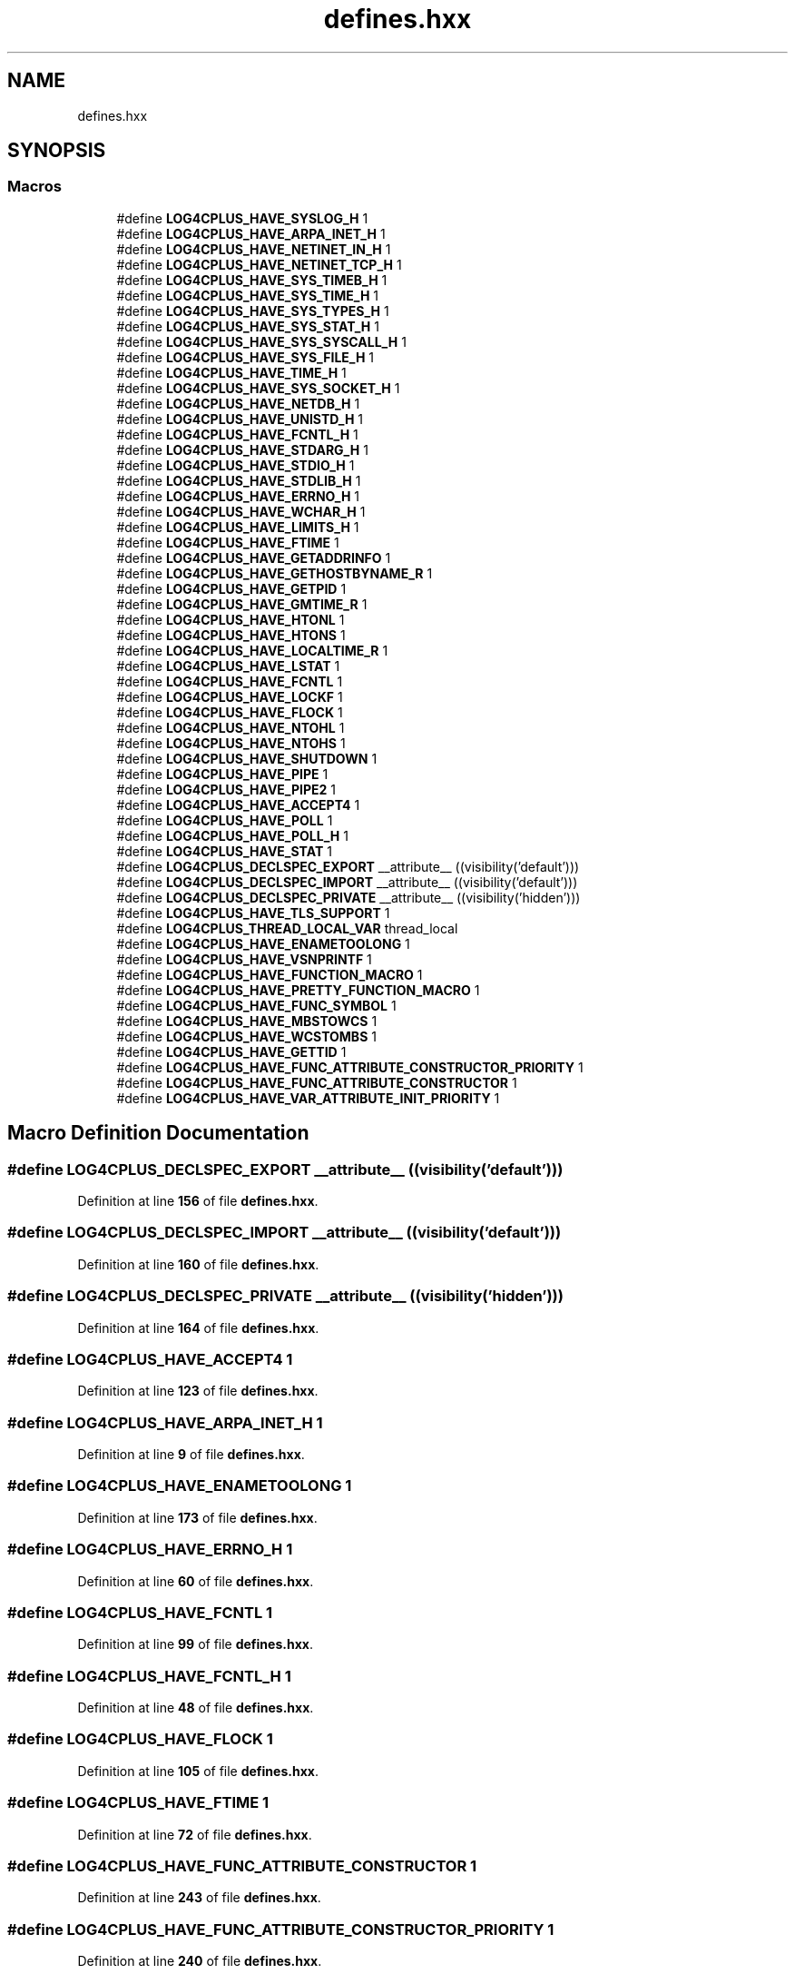 .TH "defines.hxx" 3 "Fri Sep 20 2024" "Version 3.0.0" "log4cplus" \" -*- nroff -*-
.ad l
.nh
.SH NAME
defines.hxx
.SH SYNOPSIS
.br
.PP
.SS "Macros"

.in +1c
.ti -1c
.RI "#define \fBLOG4CPLUS_HAVE_SYSLOG_H\fP   1"
.br
.ti -1c
.RI "#define \fBLOG4CPLUS_HAVE_ARPA_INET_H\fP   1"
.br
.ti -1c
.RI "#define \fBLOG4CPLUS_HAVE_NETINET_IN_H\fP   1"
.br
.ti -1c
.RI "#define \fBLOG4CPLUS_HAVE_NETINET_TCP_H\fP   1"
.br
.ti -1c
.RI "#define \fBLOG4CPLUS_HAVE_SYS_TIMEB_H\fP   1"
.br
.ti -1c
.RI "#define \fBLOG4CPLUS_HAVE_SYS_TIME_H\fP   1"
.br
.ti -1c
.RI "#define \fBLOG4CPLUS_HAVE_SYS_TYPES_H\fP   1"
.br
.ti -1c
.RI "#define \fBLOG4CPLUS_HAVE_SYS_STAT_H\fP   1"
.br
.ti -1c
.RI "#define \fBLOG4CPLUS_HAVE_SYS_SYSCALL_H\fP   1"
.br
.ti -1c
.RI "#define \fBLOG4CPLUS_HAVE_SYS_FILE_H\fP   1"
.br
.ti -1c
.RI "#define \fBLOG4CPLUS_HAVE_TIME_H\fP   1"
.br
.ti -1c
.RI "#define \fBLOG4CPLUS_HAVE_SYS_SOCKET_H\fP   1"
.br
.ti -1c
.RI "#define \fBLOG4CPLUS_HAVE_NETDB_H\fP   1"
.br
.ti -1c
.RI "#define \fBLOG4CPLUS_HAVE_UNISTD_H\fP   1"
.br
.ti -1c
.RI "#define \fBLOG4CPLUS_HAVE_FCNTL_H\fP   1"
.br
.ti -1c
.RI "#define \fBLOG4CPLUS_HAVE_STDARG_H\fP   1"
.br
.ti -1c
.RI "#define \fBLOG4CPLUS_HAVE_STDIO_H\fP   1"
.br
.ti -1c
.RI "#define \fBLOG4CPLUS_HAVE_STDLIB_H\fP   1"
.br
.ti -1c
.RI "#define \fBLOG4CPLUS_HAVE_ERRNO_H\fP   1"
.br
.ti -1c
.RI "#define \fBLOG4CPLUS_HAVE_WCHAR_H\fP   1"
.br
.ti -1c
.RI "#define \fBLOG4CPLUS_HAVE_LIMITS_H\fP   1"
.br
.ti -1c
.RI "#define \fBLOG4CPLUS_HAVE_FTIME\fP   1"
.br
.ti -1c
.RI "#define \fBLOG4CPLUS_HAVE_GETADDRINFO\fP   1"
.br
.ti -1c
.RI "#define \fBLOG4CPLUS_HAVE_GETHOSTBYNAME_R\fP   1"
.br
.ti -1c
.RI "#define \fBLOG4CPLUS_HAVE_GETPID\fP   1"
.br
.ti -1c
.RI "#define \fBLOG4CPLUS_HAVE_GMTIME_R\fP   1"
.br
.ti -1c
.RI "#define \fBLOG4CPLUS_HAVE_HTONL\fP   1"
.br
.ti -1c
.RI "#define \fBLOG4CPLUS_HAVE_HTONS\fP   1"
.br
.ti -1c
.RI "#define \fBLOG4CPLUS_HAVE_LOCALTIME_R\fP   1"
.br
.ti -1c
.RI "#define \fBLOG4CPLUS_HAVE_LSTAT\fP   1"
.br
.ti -1c
.RI "#define \fBLOG4CPLUS_HAVE_FCNTL\fP   1"
.br
.ti -1c
.RI "#define \fBLOG4CPLUS_HAVE_LOCKF\fP   1"
.br
.ti -1c
.RI "#define \fBLOG4CPLUS_HAVE_FLOCK\fP   1"
.br
.ti -1c
.RI "#define \fBLOG4CPLUS_HAVE_NTOHL\fP   1"
.br
.ti -1c
.RI "#define \fBLOG4CPLUS_HAVE_NTOHS\fP   1"
.br
.ti -1c
.RI "#define \fBLOG4CPLUS_HAVE_SHUTDOWN\fP   1"
.br
.ti -1c
.RI "#define \fBLOG4CPLUS_HAVE_PIPE\fP   1"
.br
.ti -1c
.RI "#define \fBLOG4CPLUS_HAVE_PIPE2\fP   1"
.br
.ti -1c
.RI "#define \fBLOG4CPLUS_HAVE_ACCEPT4\fP   1"
.br
.ti -1c
.RI "#define \fBLOG4CPLUS_HAVE_POLL\fP   1"
.br
.ti -1c
.RI "#define \fBLOG4CPLUS_HAVE_POLL_H\fP   1"
.br
.ti -1c
.RI "#define \fBLOG4CPLUS_HAVE_STAT\fP   1"
.br
.ti -1c
.RI "#define \fBLOG4CPLUS_DECLSPEC_EXPORT\fP   __attribute__ ((visibility('default')))"
.br
.ti -1c
.RI "#define \fBLOG4CPLUS_DECLSPEC_IMPORT\fP   __attribute__ ((visibility('default')))"
.br
.ti -1c
.RI "#define \fBLOG4CPLUS_DECLSPEC_PRIVATE\fP   __attribute__ ((visibility('hidden')))"
.br
.ti -1c
.RI "#define \fBLOG4CPLUS_HAVE_TLS_SUPPORT\fP   1"
.br
.ti -1c
.RI "#define \fBLOG4CPLUS_THREAD_LOCAL_VAR\fP   thread_local"
.br
.ti -1c
.RI "#define \fBLOG4CPLUS_HAVE_ENAMETOOLONG\fP   1"
.br
.ti -1c
.RI "#define \fBLOG4CPLUS_HAVE_VSNPRINTF\fP   1"
.br
.ti -1c
.RI "#define \fBLOG4CPLUS_HAVE_FUNCTION_MACRO\fP   1"
.br
.ti -1c
.RI "#define \fBLOG4CPLUS_HAVE_PRETTY_FUNCTION_MACRO\fP   1"
.br
.ti -1c
.RI "#define \fBLOG4CPLUS_HAVE_FUNC_SYMBOL\fP   1"
.br
.ti -1c
.RI "#define \fBLOG4CPLUS_HAVE_MBSTOWCS\fP   1"
.br
.ti -1c
.RI "#define \fBLOG4CPLUS_HAVE_WCSTOMBS\fP   1"
.br
.ti -1c
.RI "#define \fBLOG4CPLUS_HAVE_GETTID\fP   1"
.br
.ti -1c
.RI "#define \fBLOG4CPLUS_HAVE_FUNC_ATTRIBUTE_CONSTRUCTOR_PRIORITY\fP   1"
.br
.ti -1c
.RI "#define \fBLOG4CPLUS_HAVE_FUNC_ATTRIBUTE_CONSTRUCTOR\fP   1"
.br
.ti -1c
.RI "#define \fBLOG4CPLUS_HAVE_VAR_ATTRIBUTE_INIT_PRIORITY\fP   1"
.br
.in -1c
.SH "Macro Definition Documentation"
.PP 
.SS "#define LOG4CPLUS_DECLSPEC_EXPORT   __attribute__ ((visibility('default')))"

.PP
Definition at line \fB156\fP of file \fBdefines\&.hxx\fP\&.
.SS "#define LOG4CPLUS_DECLSPEC_IMPORT   __attribute__ ((visibility('default')))"

.PP
Definition at line \fB160\fP of file \fBdefines\&.hxx\fP\&.
.SS "#define LOG4CPLUS_DECLSPEC_PRIVATE   __attribute__ ((visibility('hidden')))"

.PP
Definition at line \fB164\fP of file \fBdefines\&.hxx\fP\&.
.SS "#define LOG4CPLUS_HAVE_ACCEPT4   1"

.PP
Definition at line \fB123\fP of file \fBdefines\&.hxx\fP\&.
.SS "#define LOG4CPLUS_HAVE_ARPA_INET_H   1"

.PP
Definition at line \fB9\fP of file \fBdefines\&.hxx\fP\&.
.SS "#define LOG4CPLUS_HAVE_ENAMETOOLONG   1"

.PP
Definition at line \fB173\fP of file \fBdefines\&.hxx\fP\&.
.SS "#define LOG4CPLUS_HAVE_ERRNO_H   1"

.PP
Definition at line \fB60\fP of file \fBdefines\&.hxx\fP\&.
.SS "#define LOG4CPLUS_HAVE_FCNTL   1"

.PP
Definition at line \fB99\fP of file \fBdefines\&.hxx\fP\&.
.SS "#define LOG4CPLUS_HAVE_FCNTL_H   1"

.PP
Definition at line \fB48\fP of file \fBdefines\&.hxx\fP\&.
.SS "#define LOG4CPLUS_HAVE_FLOCK   1"

.PP
Definition at line \fB105\fP of file \fBdefines\&.hxx\fP\&.
.SS "#define LOG4CPLUS_HAVE_FTIME   1"

.PP
Definition at line \fB72\fP of file \fBdefines\&.hxx\fP\&.
.SS "#define LOG4CPLUS_HAVE_FUNC_ATTRIBUTE_CONSTRUCTOR   1"

.PP
Definition at line \fB243\fP of file \fBdefines\&.hxx\fP\&.
.SS "#define LOG4CPLUS_HAVE_FUNC_ATTRIBUTE_CONSTRUCTOR_PRIORITY   1"

.PP
Definition at line \fB240\fP of file \fBdefines\&.hxx\fP\&.
.SS "#define LOG4CPLUS_HAVE_FUNC_SYMBOL   1"

.PP
Definition at line \fB212\fP of file \fBdefines\&.hxx\fP\&.
.SS "#define LOG4CPLUS_HAVE_FUNCTION_MACRO   1"

.PP
Definition at line \fB206\fP of file \fBdefines\&.hxx\fP\&.
.SS "#define LOG4CPLUS_HAVE_GETADDRINFO   1"

.PP
Definition at line \fB75\fP of file \fBdefines\&.hxx\fP\&.
.SS "#define LOG4CPLUS_HAVE_GETHOSTBYNAME_R   1"

.PP
Definition at line \fB78\fP of file \fBdefines\&.hxx\fP\&.
.SS "#define LOG4CPLUS_HAVE_GETPID   1"

.PP
Definition at line \fB81\fP of file \fBdefines\&.hxx\fP\&.
.SS "#define LOG4CPLUS_HAVE_GETTID   1"

.PP
Definition at line \fB221\fP of file \fBdefines\&.hxx\fP\&.
.SS "#define LOG4CPLUS_HAVE_GMTIME_R   1"

.PP
Definition at line \fB84\fP of file \fBdefines\&.hxx\fP\&.
.SS "#define LOG4CPLUS_HAVE_HTONL   1"

.PP
Definition at line \fB87\fP of file \fBdefines\&.hxx\fP\&.
.SS "#define LOG4CPLUS_HAVE_HTONS   1"

.PP
Definition at line \fB90\fP of file \fBdefines\&.hxx\fP\&.
.SS "#define LOG4CPLUS_HAVE_LIMITS_H   1"

.PP
Definition at line \fB69\fP of file \fBdefines\&.hxx\fP\&.
.SS "#define LOG4CPLUS_HAVE_LOCALTIME_R   1"

.PP
Definition at line \fB93\fP of file \fBdefines\&.hxx\fP\&.
.SS "#define LOG4CPLUS_HAVE_LOCKF   1"

.PP
Definition at line \fB102\fP of file \fBdefines\&.hxx\fP\&.
.SS "#define LOG4CPLUS_HAVE_LSTAT   1"

.PP
Definition at line \fB96\fP of file \fBdefines\&.hxx\fP\&.
.SS "#define LOG4CPLUS_HAVE_MBSTOWCS   1"

.PP
Definition at line \fB215\fP of file \fBdefines\&.hxx\fP\&.
.SS "#define LOG4CPLUS_HAVE_NETDB_H   1"

.PP
Definition at line \fB42\fP of file \fBdefines\&.hxx\fP\&.
.SS "#define LOG4CPLUS_HAVE_NETINET_IN_H   1"

.PP
Definition at line \fB12\fP of file \fBdefines\&.hxx\fP\&.
.SS "#define LOG4CPLUS_HAVE_NETINET_TCP_H   1"

.PP
Definition at line \fB15\fP of file \fBdefines\&.hxx\fP\&.
.SS "#define LOG4CPLUS_HAVE_NTOHL   1"

.PP
Definition at line \fB108\fP of file \fBdefines\&.hxx\fP\&.
.SS "#define LOG4CPLUS_HAVE_NTOHS   1"

.PP
Definition at line \fB111\fP of file \fBdefines\&.hxx\fP\&.
.SS "#define LOG4CPLUS_HAVE_PIPE   1"

.PP
Definition at line \fB117\fP of file \fBdefines\&.hxx\fP\&.
.SS "#define LOG4CPLUS_HAVE_PIPE2   1"

.PP
Definition at line \fB120\fP of file \fBdefines\&.hxx\fP\&.
.SS "#define LOG4CPLUS_HAVE_POLL   1"

.PP
Definition at line \fB126\fP of file \fBdefines\&.hxx\fP\&.
.SS "#define LOG4CPLUS_HAVE_POLL_H   1"

.PP
Definition at line \fB129\fP of file \fBdefines\&.hxx\fP\&.
.SS "#define LOG4CPLUS_HAVE_PRETTY_FUNCTION_MACRO   1"

.PP
Definition at line \fB209\fP of file \fBdefines\&.hxx\fP\&.
.SS "#define LOG4CPLUS_HAVE_SHUTDOWN   1"

.PP
Definition at line \fB114\fP of file \fBdefines\&.hxx\fP\&.
.SS "#define LOG4CPLUS_HAVE_STAT   1"

.PP
Definition at line \fB132\fP of file \fBdefines\&.hxx\fP\&.
.SS "#define LOG4CPLUS_HAVE_STDARG_H   1"

.PP
Definition at line \fB51\fP of file \fBdefines\&.hxx\fP\&.
.SS "#define LOG4CPLUS_HAVE_STDIO_H   1"

.PP
Definition at line \fB54\fP of file \fBdefines\&.hxx\fP\&.
.SS "#define LOG4CPLUS_HAVE_STDLIB_H   1"

.PP
Definition at line \fB57\fP of file \fBdefines\&.hxx\fP\&.
.SS "#define LOG4CPLUS_HAVE_SYS_FILE_H   1"

.PP
Definition at line \fB33\fP of file \fBdefines\&.hxx\fP\&.
.SS "#define LOG4CPLUS_HAVE_SYS_SOCKET_H   1"

.PP
Definition at line \fB39\fP of file \fBdefines\&.hxx\fP\&.
.SS "#define LOG4CPLUS_HAVE_SYS_STAT_H   1"

.PP
Definition at line \fB27\fP of file \fBdefines\&.hxx\fP\&.
.SS "#define LOG4CPLUS_HAVE_SYS_SYSCALL_H   1"

.PP
Definition at line \fB30\fP of file \fBdefines\&.hxx\fP\&.
.SS "#define LOG4CPLUS_HAVE_SYS_TIME_H   1"

.PP
Definition at line \fB21\fP of file \fBdefines\&.hxx\fP\&.
.SS "#define LOG4CPLUS_HAVE_SYS_TIMEB_H   1"

.PP
Definition at line \fB18\fP of file \fBdefines\&.hxx\fP\&.
.SS "#define LOG4CPLUS_HAVE_SYS_TYPES_H   1"

.PP
Definition at line \fB24\fP of file \fBdefines\&.hxx\fP\&.
.SS "#define LOG4CPLUS_HAVE_SYSLOG_H   1"

.PP
Definition at line \fB6\fP of file \fBdefines\&.hxx\fP\&.
.SS "#define LOG4CPLUS_HAVE_TIME_H   1"

.PP
Definition at line \fB36\fP of file \fBdefines\&.hxx\fP\&.
.SS "#define LOG4CPLUS_HAVE_TLS_SUPPORT   1"

.PP
Definition at line \fB167\fP of file \fBdefines\&.hxx\fP\&.
.SS "#define LOG4CPLUS_HAVE_UNISTD_H   1"

.PP
Definition at line \fB45\fP of file \fBdefines\&.hxx\fP\&.
.SS "#define LOG4CPLUS_HAVE_VAR_ATTRIBUTE_INIT_PRIORITY   1"

.PP
Definition at line \fB246\fP of file \fBdefines\&.hxx\fP\&.
.SS "#define LOG4CPLUS_HAVE_VSNPRINTF   1"

.PP
Definition at line \fB176\fP of file \fBdefines\&.hxx\fP\&.
.SS "#define LOG4CPLUS_HAVE_WCHAR_H   1"

.PP
Definition at line \fB63\fP of file \fBdefines\&.hxx\fP\&.
.SS "#define LOG4CPLUS_HAVE_WCSTOMBS   1"

.PP
Definition at line \fB218\fP of file \fBdefines\&.hxx\fP\&.
.SS "#define LOG4CPLUS_THREAD_LOCAL_VAR   thread_local"

.PP
Definition at line \fB170\fP of file \fBdefines\&.hxx\fP\&.
.SH "Author"
.PP 
Generated automatically by Doxygen for log4cplus from the source code\&.
